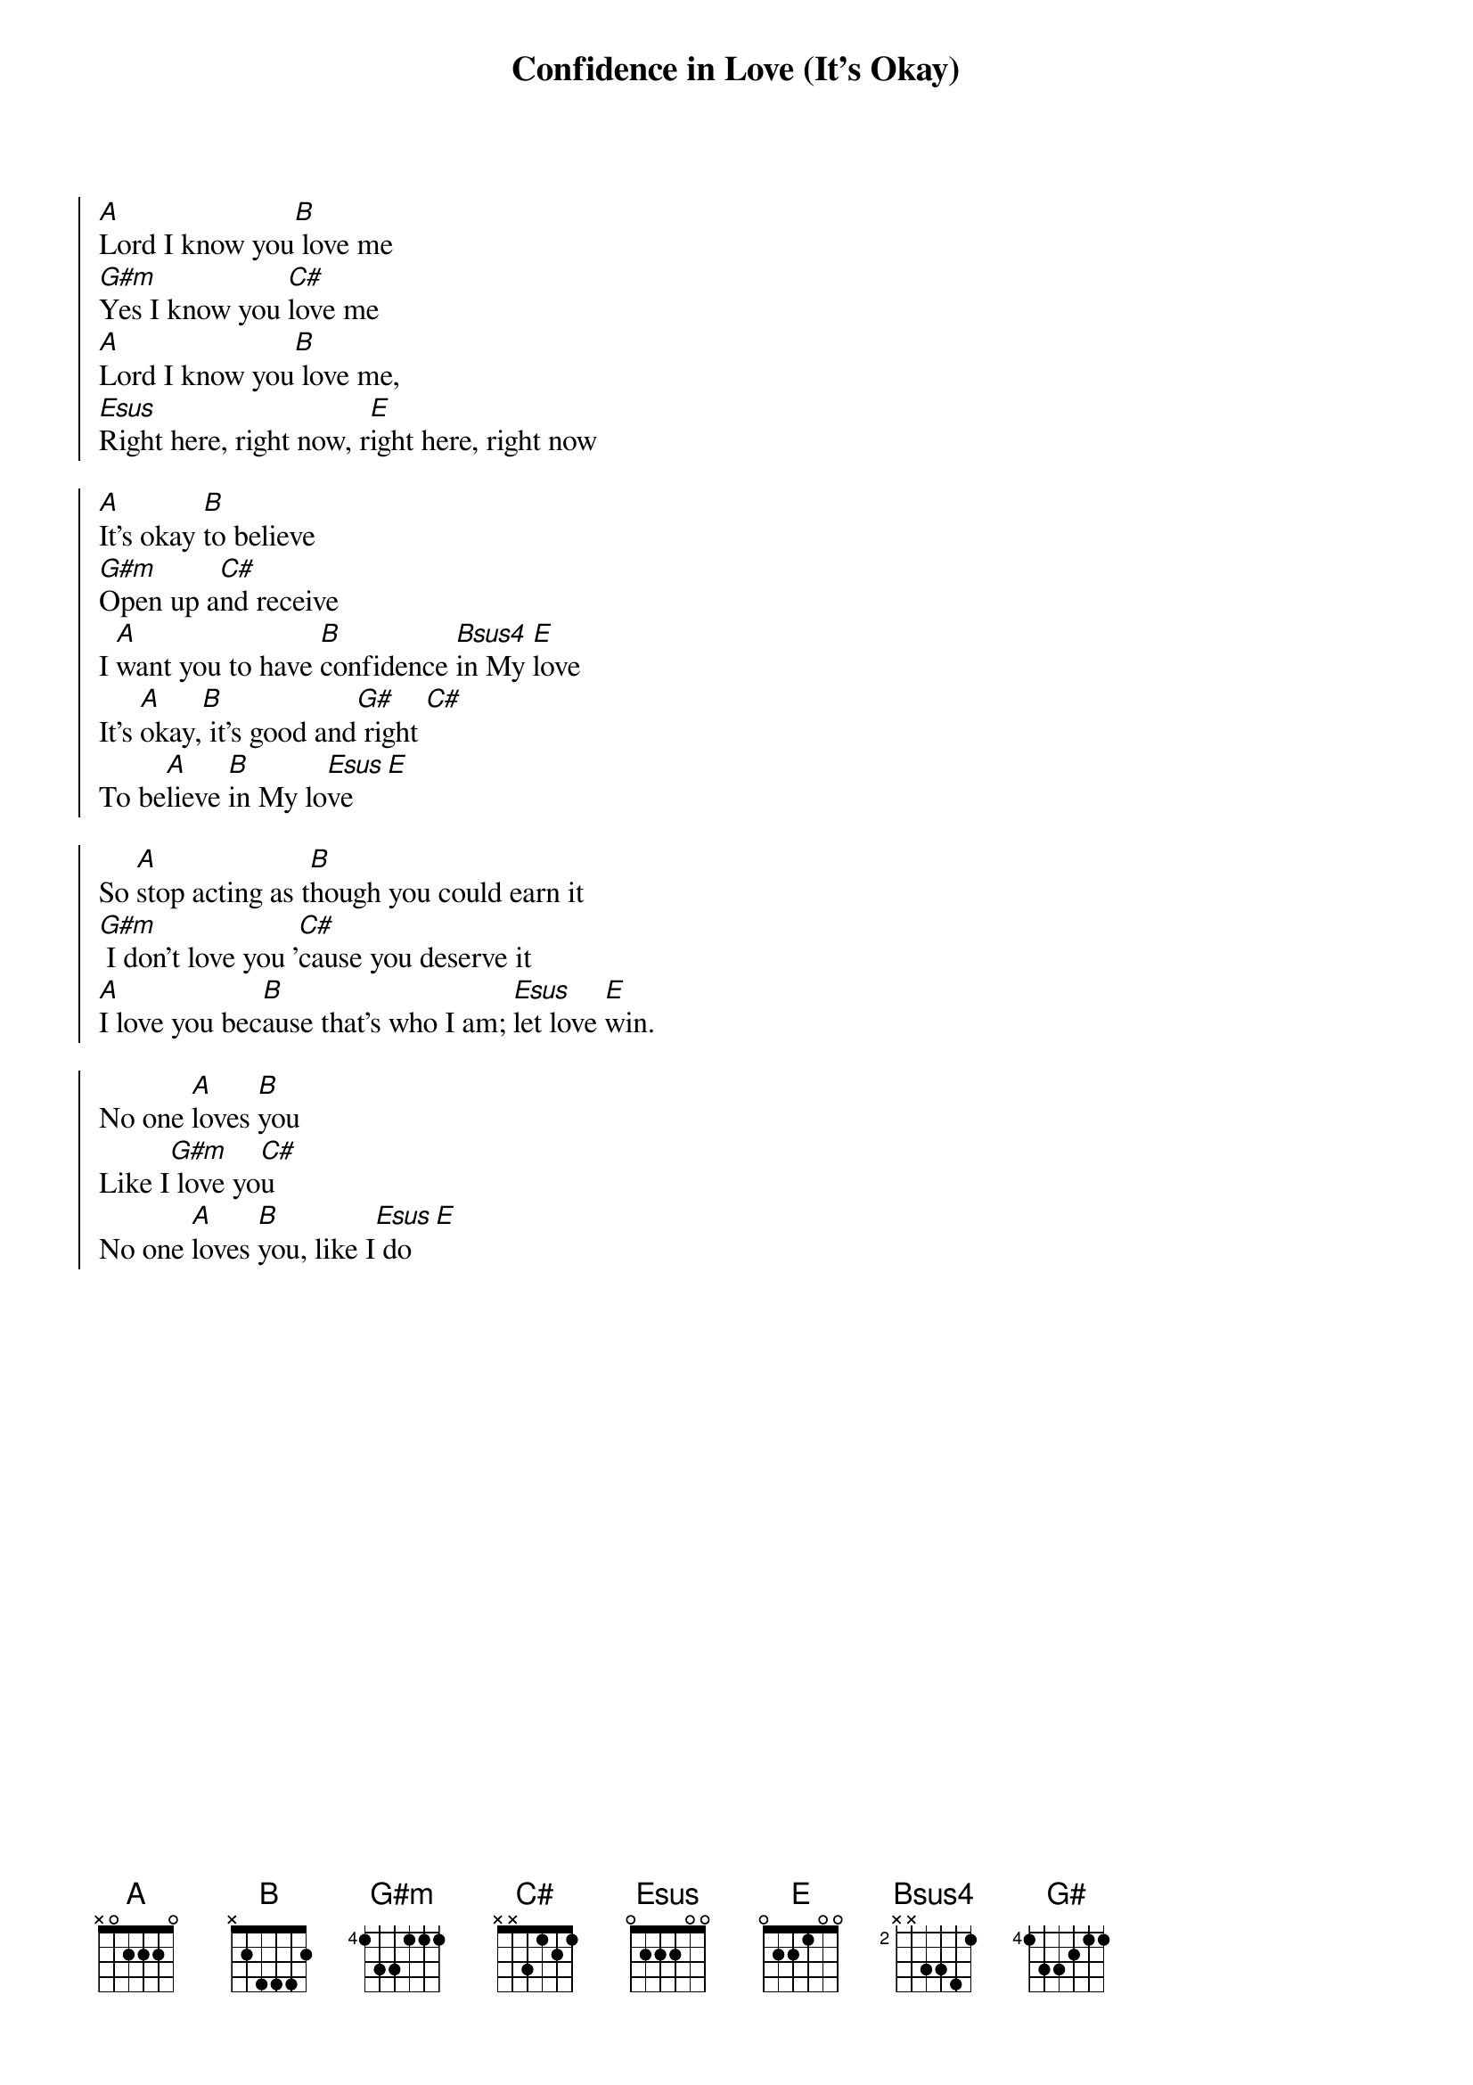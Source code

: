 {title: Confidence in Love (It's Okay)}
{artist: Jon Thurlow}
{key: E}

{start_of_chorus}
[A]Lord I know you[B] love me
[G#m]Yes I know you [C#]love me
[A]Lord I know you[B] love me,
[Esus]Right here, right now, r[E]ight here, right now
{end_of_chorus}

{start_of_chorus}
[A]It's okay [B]to believe
[G#m]Open up a[C#]nd receive
I [A]want you to have [B]confidence [Bsus4]in My [E]love
It's [A]okay,[B] it's good and[G#] right [C#]
To be[A]lieve [B]in My lo[Esus]ve [E]
{end_of_chorus}

{start_of_chorus}
So [A]stop acting as t[B]hough you could earn it
[G#m] I don't love you '[C#]cause you deserve it
[A]I love you bec[B]ause that's who I am; [Esus]let love [E]win.
{end_of_chorus}

{start_of_chorus}
No one [A]loves [B]you
Like I[G#m] love yo[C#]u
No one [A]loves [B]you, like I[Esus] do [E]
{end_of_chorus}

